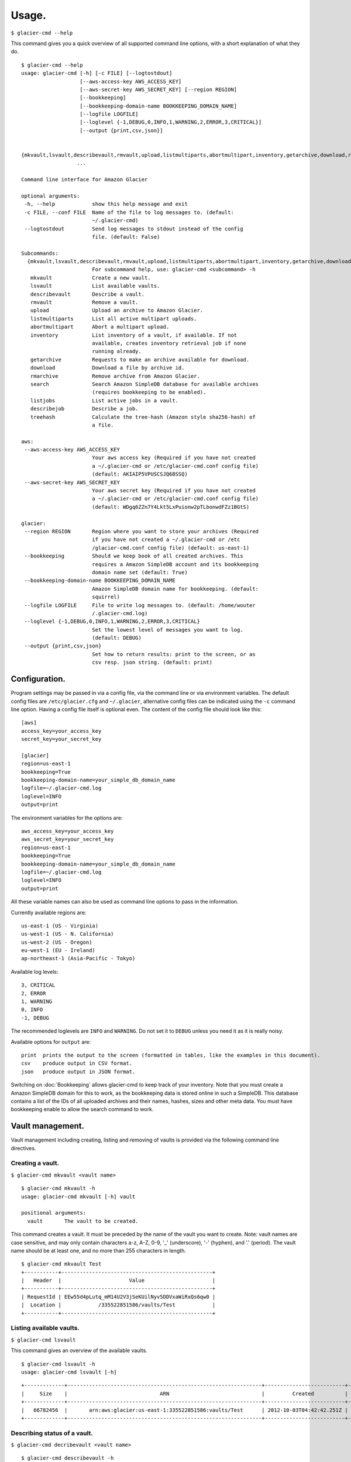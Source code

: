 
**********
Usage.
**********

``$ glacier-cmd --help``

This command gives you a quick overview of all supported command line options, with a short  explanation of what they do. ::

 $ glacier-cmd --help
 usage: glacier-cmd [-h] [-c FILE] [--logtostdout]
                    [--aws-access-key AWS_ACCESS_KEY]
                    [--aws-secret-key AWS_SECRET_KEY] [--region REGION]
                    [--bookkeeping]
                    [--bookkeeping-domain-name BOOKKEEPING_DOMAIN_NAME]
                    [--logfile LOGFILE]
                    [--loglevel {-1,DEBUG,0,INFO,1,WARNING,2,ERROR,3,CRITICAL}]
                    [--output {print,csv,json}]
                    

 {mkvault,lsvault,describevault,rmvault,upload,listmultiparts,abortmultipart,inventory,getarchive,download,rmarchive,search,listjobs,describejob,treehash}
                   ...

 Command line interface for Amazon Glacier

 optional arguments:
  -h, --help            show this help message and exit
  -c FILE, --conf FILE  Name of the file to log messages to. (default:
                        ~/.glacier-cmd)
  --logtostdout         Send log messages to stdout instead of the config
                        file. (default: False)

 Subcommands:
   {mkvault,lsvault,describevault,rmvault,upload,listmultiparts,abortmultipart,inventory,getarchive,download,rmarchive,search,listjobs,describejob,treehash}
                        For subcommand help, use: glacier-cmd <subcommand> -h
    mkvault             Create a new vault.
    lsvault             List available vaults.
    describevault       Describe a vault.
    rmvault             Remove a vault.
    upload              Upload an archive to Amazon Glacier.
    listmultiparts      List all active multipart uploads.
    abortmultipart      Abort a multipart upload.
    inventory           List inventory of a vault, if available. If not
                        available, creates inventory retrieval job if none
                        running already.
    getarchive          Requests to make an archive available for download.
    download            Download a file by archive id.
    rmarchive           Remove archive from Amazon Glacier.
    search              Search Amazon SimpleDB database for available archives
                        (requires bookkeeping to be enabled).
    listjobs            List active jobs in a vault.
    describejob         Describe a job.
    treehash            Calculate the tree-hash (Amazon style sha256-hash) of
                        a file.

 aws:
  --aws-access-key AWS_ACCESS_KEY
                        Your aws access key (Required if you have not created
                        a ~/.glacier-cmd or /etc/glacier-cmd.conf config file)
                        (default: AKIAIP5VPUSCSJQ6BSSQ)
  --aws-secret-key AWS_SECRET_KEY
                        Your aws secret key (Required if you have not created
                        a ~/.glacier-cmd or /etc/glacier-cmd.conf config file)
                        (default: WDgq6ZZn7Y4Lkt5LxPuionw2pTLbonwdFZz1BGtS)

 glacier:
  --region REGION       Region where you want to store your archives (Required
                        if you have not created a ~/.glacier-cmd or /etc
                        /glacier-cmd.conf config file) (default: us-east-1)
  --bookkeeping         Should we keep book of all created archives. This
                        requires a Amazon SimpleDB account and its bookkeeping
                        domain name set (default: True)
  --bookkeeping-domain-name BOOKKEEPING_DOMAIN_NAME
                        Amazon SimpleDB domain name for bookkeeping. (default:
                        squirrel)
  --logfile LOGFILE     File to write log messages to. (default: /home/wouter
                        /.glacier-cmd.log)
  --loglevel {-1,DEBUG,0,INFO,1,WARNING,2,ERROR,3,CRITICAL}
                        Set the lowest level of messages you want to log.
                        (default: DEBUG)
  --output {print,csv,json}
                        Set how to return results: print to the screen, or as
                        csv resp. json string. (default: print)


Configuration.
---------------

Program settings may be passed in via a config file, via the command line or via environment variables. The default config files are ``/etc/glacier.cfg`` and ``~/.glacier``, alternative config files can be indicated using the ``-c`` command line option. Having a config file itself is optional even.
The content of the config file should look like this::

    [aws]
    access_key=your_access_key
    secret_key=your_secret_key

    [glacier]
    region=us-east-1
    bookkeeping=True
    bookkeeping-domain-name=your_simple_db_domain_name
    logfile=~/.glacier-cmd.log
    loglevel=INFO
    output=print

The environment variables for the options are::

    aws_access_key=your_access_key 
    aws_secret_key=your_secret_key 
    region=us-east-1 
    bookkeeping=True 
    bookkeeping-domain-name=your_simple_db_domain_name
    logfile=~/.glacier-cmd.log
    loglevel=INFO
    output=print

All these variable names can also be used as command line options to pass in the information.

Currently available regions are::

   us-east-1 (US - Virginia)
   us-west-1 (US - N. California)
   us-west-2 (US - Oregon)
   eu-west-1 (EU - Ireland)
   ap-northeast-1 (Asia-Pacific - Tokyo)

Available log levels::

   3, CRITICAL
   2, ERROR
   1, WARNING
   0, INFO
   -1, DEBUG

The recommended loglevels are ``INFO`` and ``WARNING``. Do not set it to ``DEBUG`` unless you need it as it is really noisy.

Available options for ``output`` are::

 print  prints the output to the screen (formatted in tables, like the examples in this document).
 csv    produce output in CSV format.
 json   produce output in JSON format.

Switching on :doc:`Bookkeeping` allows glacier-cmd to keep track of your inventory. Note that you must create a Amazon SimpleDB domain for this to work, as the bookkeeping data is stored online in such a SimpleDB. This database contains a list of the IDs of all uploaded archives and their names, hashes, sizes and other meta data. You must have bookkeeping enable to allow the search command to work.

Vault management.
-----------------
Vault management including creating, listing and removing of vaults is provided via the following command line directives.

Creating a vault.
^^^^^^^^^^^^^^^^^

``$ glacier-cmd mkvault <vault name>`` ::

 $ glacier-cmd mkvault -h
 usage: glacier-cmd mkvault [-h] vault

 positional arguments:
   vault       The vault to be created.

This command creates a vault. It must be preceded by the name of the vault you want to create. Note: vault names are case sensitive, and may only contain characters a-z, A-Z, 0-9, '_' (underscore), '-' (hyphen), and '.' (period). The vault name should be at least one, and no more than 255 characters in length.

.. program-output:: glacier-cmd mkvault Test

::

 $ glacier-cmd mkvault Test
 +-----------+-------------------------------------------------+
 |   Header  |                      Value                      |
 +-----------+-------------------------------------------------+
 | RequestId | EEw55d4pLutq_mM14U2V3jSeKUilNyv5DDVxaWiRxQs6qw0 |
 |  Location |            /335522851586/vaults/Test            |
 +-----------+-------------------------------------------------+


Listing available vaults.
^^^^^^^^^^^^^^^^^^^^^^^^^

``$ glacier-cmd lsvault``

This command gives an overview of the available vaults.

.. program-output:: glacier-cmd lsvault

::

 $ glacier-cmd lsvault -h
 usage: glacier-cmd lsvault [-h]


::

 +-------------+---------------------------------------------------------------+--------------------------+-----------------+
 |     Size    |                              ARN                              |         Created          |    Vault name   |
 +-------------+---------------------------------------------------------------+--------------------------+-----------------+
 |   66782456  |       arn:aws:glacier:us-east-1:335522851586:vaults/Test      | 2012-10-03T04:42:42.251Z |       Test      |
 +-------------+---------------------------------------------------------------+--------------------------+-----------------+


Describing status of a vault.
^^^^^^^^^^^^^^^^^^^^^^^^^^^^^

``$ glacier-cmd decribevault <vault name>`` ::

 $ glacier-cmd describevault -h
 usage: glacier-cmd describevault [-h] vault

 positional arguments:
   vault       The vault to be described.

This command produces a table containing an overview of the status of a vault, including the number of archives, the size, and when the vault was created. ::

    $ glacier-cmd describevault Test
    200 OK
    +--------------------------+----------+----------+----------------------------------------------------+--------------------------+
    |      LastInventory       | Archives |   Size   |                        ARN                         |         Created          |
    +--------------------------+----------+----------+----------------------------------------------------+--------------------------+
    | 2012-09-14T20:14:31.609Z |    19    | 66782456 | arn:aws:glacier:us-east-1:771747372727:vaults/Test | 2012-08-30T03:26:05.507Z |
    +--------------------------+----------+----------+----------------------------------------------------+--------------------------+

Deleting a vault.
^^^^^^^^^^^^^^^^^

``$ glacier-cmd rmvault <vault name>`` ::

 $ glacier-cmd rmvault -h
 usage: glacier-cmd rmvault [-h] vault

 positional arguments:
   vault       The vault to be removed.

This command deletes a vault. Only empty vaults can be deleted, if you have archives in a vault you must delete these archives first. An error will be shown if you try to delete a non-empty vault.

.. program-output glacier-cmd rmvault Test

::

 $ glacier-cmd rmvault Test
 +-----------+-------------------------------------------------+
 |   Header  |                      Value                      |
 +-----------+-------------------------------------------------+
 | RequestId | JsEMXEx3_1gOW_wKKWRjQpBCv2qilMOudEgcxCFH9GPPpb4 |
 +-----------+-------------------------------------------------+

Listing inventory of a vault.
^^^^^^^^^^^^^^^^^^^^^^^^^^^^^

``$ glacier-cmd inventory <vault name>`` ::

 $ glacier-cmd inventory -h
 usage: glacier-cmd inventory [-h] [--refresh] vault

 positional arguments:
   vault       The vault to list the inventory of.

 optional arguments:
   -h, --help  show this help message and exit
   --refresh   Create an inventory retrieval job, even if inventory is
               available or with another retrieval job running.

This command lists the latest inventory of a vault.

Glacier does not automatically take inventory of a vault, instead it does so only on request. If no inventory available, this command will initiate an inventory retrieval job, which takes about four hours to finish.

To force the start of a new inventory retrieval job, use the ``--refresh`` command line option::

    $ glacier-cmd inventory Test
    Inventory of vault arn:aws:glacier:us-east-1:771747372727:vaults/Test
    Inventory Date: 2012-09-11T22:03:37Z
    Content:
    +---------------------------------------------+----------------------+----------+--------------------------------------------------------------------------------------------------------------------------------------------+------------------------------------------------------------------+
    |             Archive Description             |       Uploaded       |   Size   |                                                                 Archive ID                                                                 |                           SHA256 hash                            |
    +---------------------------------------------+----------------------+----------+--------------------------------------------------------------------------------------------------------------------------------------------+------------------------------------------------------------------+
    |                 DSC01600.xcf                | 2012-08-31T03:49:34Z | 38679745 | riTD8lqS96TvEwrqMy79jziF-l0vc_jbhYeCli1qtCAEH4IfzvvIU96VSiSOIytGRKJfw8Pf0SRk5i1ruxIIZuyfH7W7jTEW_h-Zd5Ho6aveZdfW8JfoYXXMRz6Dn_Yg0FsgYCLGQw | cb7ca5b0fa02af0180e0c172489c2f40f3469db2dfc86ae41e713b7bacea68e7 |
    |                     2016                    | 2012-09-10T05:09:20Z |  250178  | JZ8Xsys9LnN0djnOaC-5YNQYoKnd2jL0eLp8H3SlMexls0tqLdlvZQGnS56Q3Hb3ahsle7XNKQv5ouZjY2fOu9gI6BRErK8gKHAKxlFtdIeGFD6w_KVElczfehJV4XJIz8zCtGcjsg | d8f50c77cdef296ae57b0a3386e3f3d73435c94f5e6d320d5426bd1b239397d4 |
    +---------------------------------------------+----------------------+----------+--------------------------------------------------------------------------------------------------------------------------------------------+------------------------------------------------------------------+

Jobs management.
----------------

To get an overview of jobs, use ``$ glacier-cmd listjobs <vault name>`` ::

 $ glacier-cmd listjobs -h
 usage: glacier-cmd listjobs [-h] vault

 positional arguments:
   vault       The vault to list the jobs for.

This command gives an overview of recent jobs such as inventory and archive retrieval jobs and their status.

.. program-output:: glacier-cmd listjobs Test 

::

 $ glacier-cmd listjobs Test
 +----------------------------------------------------+----------------------------------------------------------------------------------------------+--------------------------------------------------------------------------------------------------------------------------------------------+--------------------+--------------------------+------------+
 |                      VaultARN                      |                                            Job ID                                            |                                                                 Archive ID                                                                 |       Action       |        Initiated         |   Status   |
 +----------------------------------------------------+----------------------------------------------------------------------------------------------+--------------------------------------------------------------------------------------------------------------------------------------------+--------------------+--------------------------+------------+
 | arn:aws:glacier:us-east-1:335522851586:vaults/Test | OFDah2UrPJdGlkf8iYENPKZhzHBq262hXdWOk0VTILnIwIP4xnkv7nXf1BcAin0S_e6UfhHPSe7d7q-PJZt9b3Jbt8T4 | aS10l5-JAWA6X5r4uFgUAYucpAde1qoy8jfQQbNM3NNNZyWmNTduZ3uC0o7GNh5MGnTelZUz5ODl3e958LDCjHmG--ckRpTxCK1LbV67tB2N3mPCY3GjvYsBb_ujXHvKl7fTdiP2VA |  ArchiveRetrieval  | 2012-10-11T15:02:53.903Z | InProgress |
 | arn:aws:glacier:us-east-1:335522851586:vaults/Test | 7HS2YzOfydeiyM5NLUIhiLpah2HpurXfFg5_YMpsrqRoIWwpQtPuKGwTrjTFimAL_WZfPsur57wRX0jkKDUORY-0BbmI |                                                                    None                                                                    | InventoryRetrieval | 2012-10-11T01:57:08.135Z | Succeeded  |
 +----------------------------------------------------+----------------------------------------------------------------------------------------------+--------------------------------------------------------------------------------------------------------------------------------------------+--------------------+--------------------------+------------+

To get more information on a specific job, use ``$ glacier-cmd describejob <vault> <jobid>`` ::

 $ glacier-cmd describejob -h
 usage: glacier-cmd describejob [-h] vault jobid

 positional arguments:
   vault       The vault the job is listed for.
   jobid       The job ID of the job to be described.

Example use and output::

 $ glacier-cmd describejob Test 7HS2YzOfydeiyM5NLUIhiLpah2HpurXfFg5_YMpsrqRoIWwpQtPuKGwTrjTFimAL_WZfPsur57wRX0jkKDUORY-0BbmI
 +----------------------+----------------------------------------------------------------------------------------------+
 |        Header        |                                            Value                                             |
 +----------------------+----------------------------------------------------------------------------------------------+
 |    CompletionDate    |                                   2012-10-11T05:55:19.803Z                                   |
 |       VaultARN       |                      arn:aws:glacier:us-east-1:335522851586:vaults/Test                      |
 |    SHA256TreeHash    |                                             None                                             |
 |      Completed       |                                             True                                             |
 | InventorySizeInBytes |                                            21890                                             |
 |        JobId         | 7HS2YzOfydeiyM5NLUIhiLpah2HpurXfFg5_YMpsrqRoIWwpQtPuKGwTrjTFimAL_WZfPsur57wRX0jkKDUORY-0BbmI |
 |       SNSTopic       |                                             None                                             |
 |      ArchiveId       |                                             None                                             |
 |    JobDescription    |                                             None                                             |
 |      RequestId       |                       rP_WWo2itP1SCcJQDCMMpiqB7NDtEqIvH1TuNoHjpBvNpA8                        |
 |      StatusCode      |                                          Succeeded                                           |
 |        Action        |                                      InventoryRetrieval                                      |
 |     CreationDate     |                                   2012-10-11T01:57:08.135Z                                   |
 |    StatusMessage     |                                          Succeeded                                           |
 |  ArchiveSizeInBytes  |                                             None                                             |
 +----------------------+----------------------------------------------------------------------------------------------+ 

Archive management.
-------------------

You may upload, retrieve, download and delete archives using glacier-cmd.

Note that when deleting a file, it takes up to a day for Glacier to update your inventory and actually purge the file. 

When downloading a file, you first must request the file to be retrieved by Glacier before you can download it. This retrieval process takes around four hours, and the file will be available for download for 24 hours after which it is removed from the available queue.

Uploading an archive.
^^^^^^^^^^^^^^^^^^^^^

``$ glacier-cmd upload <vault name> /path/to/archive [path/to/anotherarchive]`` ::

 $ glacier-cmd upload -h
 usage: glacier-cmd upload [-h] [--stdin] [--name NAME] [--partsize PARTSIZE]
                           [--description DESCRIPTION] [--uploadid UPLOADID]
                           [--resume] [--bacula]
                           vault [filename [filename ...]]

 positional arguments:
   vault                 The vault the archive is to be stored in.
   filename              The name(s) of the local file(s) to be uploaded. Wildcards
                        are accepted. Can not be used if --stdin is used.

 optional arguments:
   -h, --help            show this help message and exit
   --stdin               Read data from stdin, instead of local file. 
                         Can not be used if <filename> is given.
   --name NAME           Use the given name as the filename for bookkeeping 
                         purposes. To be used in conjunction with --stdin or 
                         when the file being uploaded is a temporary file.
   --partsize PARTSIZE   Part size to use for upload (in MB). Must
                         be a power of 2 in the range:
                             1, 2, 4, 8, ..., 2,048, 4,096.
                         Values that are not a power of 2 will be
                         adjusted upwards to the next power of 2.
                         
                         Amazon accepts up to 10,000 parts per upload.
                         
                         Smaller parts result in more frequent progress
                         updates, and less bandwidth wasted if a part
                         needs to be re-transmitted. On the other hand,
                         smaller parts limit the size of the archive that
                         can be uploaded. Some examples:
                         
                         partsize  MaxArchiveSize
                             1        1*1024*1024*10000 ~= 9.7 GB
                             4        4*1024*1024*10000 ~= 39 GB
                            16       16*1024*1024*10000 ~= 156 GB
                           128      128*1024*1024*10000 ~= 1.2 TB
                          4096     4096*1024*1024*10000 ~= 39 TB
                         
                         If not given, the smallest possible part size
                         will be used when uploading a file, and 128 MB
                         when uploading from stdin.
   --description DESCRIPTION
                         Description of the file to be uploaded. Use quotes
                         if your file name contains spaces. (optional).
   --uploadid UPLOADID   The uploadId of a multipart upload that is not
                         finished yet. If given, glacier-cmd will attempt
                         to resume this upload using the given file, or by
                         re-reading the data from stdin.
   --resume              Attempt to resume an interrupted multi-part upload.
                         Does not work in combination with --stdin, and
                         requires bookkeeping to be enabled.
                         (not implemented yet)
   --bacula              The (single!) file name will be parsed using Bacula's
                         style of providing multiple names on the command line.
                         E.g.: /path/to/backup/vol001|vol002|vol003

You may add an arbitrary number of files on the command line, or use wildcards in the file names.

Files are uploaded in blocks, the default size is the smallest possible size to fit the file in no more than 10,000 blocks. When uploading data piped in via stdin, a default block size of 128 MB is used. After the upload of each block a progress update will be printed, showing the amount of data uploaded, the upload speed and an estimated finish time. When finished, the archive ID and an SHA256 hash will be printed.

Note: for files larger than 1 MB this hash is not the same as you get when running the ``sha256sum /path/to/archive`` command as the hash is a tree hash, calculated by taking the individual hashes of each 1 MB part of the file, and hashing those together. Use the ``$ glacier-cmd treehash <filename>`` as described below to calculate hashes of local files.

Uploading options.
""""""""""""""""""
* ``--stdin``

Use this option to tell glacier-cmd to expect data to be piped in over stdin. ::

   $ cat /path/to/archive | glacier-cmd upload Test --description "Interesting data!" --name /nice/filename/for/archive --stdin

* ``--name``

Specify a file name for your archive. 

This is required when you pipe in data over stdin, and can be useful to override the local file name of the archive, for example when the local file is a temporary file with a randomly generated name. This file name will be used for the bookkeeping entry of this upload. ::

   $ glacier-cmd upload --name /path/BetterName Test /tmp/temp.tQ6948 "Some description"

* ``--partsize <size in MB>``

This overrides the default part size, and the calculated optimal part size. The size is given in MB, and must be a power of two. Valid values are 1, 2, 4, 8, ...,  2048, 4096.

Amazon Glacier limits uploads to 10,000 parts. With the default part size of 128 MB, this means archives are limited to about 1.3 TB. For larger archives you must set a larger part size; for smaller archives you may set a smaller part size. If the part size given is too small to fit the file in 10,000 parts, it will be automaticially changed to the minimal required part size.
Some examples::

 partsize   Maximum archive size
 1          1*1024*1024*10000 ~= 9.7 GB
 4          4*1024*1024*10000 ~= 39 GB
 16         16*1024*1024*10000 ~= 156 GB
 128        128*1024*1024*10000 ~= 1.2 TB
 4096       4096*1024*1024*10000 ~= 39 TB

* ``--description "description of archive"``

Set a description of your archive. This may be up to 1024 characters long, and will be listed in the inventory of your vault, and stored in the bookkeeping database. If no description given, the file name of the archive is used instead. The description may contain only 7-bit ASCII characters without control codes, specifically ASCII values 32-126 decimal or 0x20-0x7E hexadecimal.

* ``--uploadid <uploadid>``

Resume an interrupted job with the specified uploadid. If this option is present, ``glacier-cmd`` will check wether this uploadid exists, and if so check the hashes of the already uploaded parts to the local file. If all parts match, the upload will be resumed. If there is any problem, an error message will be shown.

* ``--resume``

Not implemented yet.

Attempt to automatically resume an upload using information stored in the bookkeeping database. This option requires :doc:`bookkeeping` to be enabled.

* ``--bacula``

The file name is a bacula-style list of multiple files. This is useful if this script is used in conjunction with the Bacula backup software. Bacula separates files with the `|` character; see :doc:`Scripting` for more details.
The file list should look like ``/path/to/backups/vol001|vol002|vol003``, with the path given by the user script.

Downloading an archive.
^^^^^^^^^^^^^^^^^^^^^^^

This is a two-step process as first you have to instruct Glacier to retrieve an archive and make it available for download via ``getarchive``, and when that job is done it can be downloaded using ``download``.

* ``$ glacier-cmd getarchive <vault> <archive-ID>`` 

::

 $ glacier-cmd getarchive -h
 usage: glacier-cmd getarchive [-h] vault archive

 positional arguments:
   vault       The vault the archive is stored in.
   archive     The archive id.

This command will start a job retrieving the archive with given archive ID from the vault. If a job for the same archive is running already, or is finished, it will notify the user of the status of this job.

Note: if the archive ID starts with a hyphen (-) then it must be preceded by the ``--`` command line switch. ::

 $ glacier-cmd getarchive Test aS10l5-JAWA6X5r4uFgUAYucpAde1qoy8jfQQbNM3NNNZyWmNTduZ3uC0o7GNh5MGnTelZUz5ODl3e958LDCjHmG--ckRpTxCK1LbV67tB2N3mPCY3GjvYsBb_ujXHvKl7fTdiP2VA
 +---------------------+----------------------------------------------------------------------------------------------+
 |        Header        |                                            Value                                             |
 +----------------------+----------------------------------------------------------------------------------------------+
 |    CompletionDate    |                                             None                                             |
 |       VaultARN       |                arn:aws:glacier:us-east-1:335522851586:vaults/Squirrel_backup                 |
 |       SNSTopic       |                                             None                                             |
 |    SHA256TreeHash    |               90175184b2b4667ec826b66b9f86ee73644accd1cdaaa5cb7ff6ef176cf39741               |
 |      Completed       |                                            False                                             |
 | InventorySizeInBytes |                                             None                                             |
 |        JobId         | OFDah2UrPJdGlkf8iYENPKZhzHBq262hXdWOk0VTILnIwIP4xnkv7nXf1BcAin0S_e6UfhHPSe7d7q-PJZt9b3Jbt8T4 |
 |    JobDescription    |                                             None                                             |
 |      StatusCode      |                                          InProgress                                          |
 |        Action        |                                       ArchiveRetrieval                                       |
 |     CreationDate     |                                   2012-10-11T15:02:53.903Z                                   |
 |    StatusMessage     |                                             None                                             |
 |  ArchiveSizeInBytes  |                                           35723460                                           |
 +----------------------+----------------------------------------------------------------------------------------------+

* ``$ glacier-cmd download <vault> <archive-ID>`` 

::

 $ glacier-cmd download -h
 usage: glacier-cmd download [-h] [--outfile OUTFILE] [--overwrite]
                             vault archive

 positional arguments:
   vault              Specify the vault in which archive is located.
   archive            The archive to be downloaded.

 optional arguments:
   -h, --help         show this help message and exit
   --outfile OUTFILE  The name of the local file to store the archive. If
                      omitted, stdout will be used.
   --overwrite        Overwrite an existing local file if one exists when
                      downloading an archive.

This will download an archive if it is available. If not available it will inform the user. The download is done as a single block, so no progress updates of the download can be given. It is also not possible to resume an interrupted download at this moment.

Downloading options.
""""""""""""""""""""
* ``--outfile <outfile>``

The name of the file to write the downloaded data to. If omitted, stdout is used.

* ``--overwrite`` 

Overwrite a local file with the same name. If not given, an error will be shown if `<outfile>` exists already.

Deleting an archive.
^^^^^^^^^^^^^^^^^^^^

``$ glacier-cmd rmarchive <vault> <archive-ID>`` ::

 $ glacier-cmd rmarchive -h
 usage: glacier-cmd rmarchive [-h] vault archive

 positional arguments:
   vault       The vault the archive is stored in.
   archive     The archive id of the archive to be removed.

This command will remove the archive with <archive-ID> from the vault <vault>.

Note: if the archive ID starts wiht a - (hyphen), you must precede it with a ``--`` switch, as otherwise it is recognised as command line option.

Example use and output::

   $ glacier-cmd rmarchive Test -- -6AKuLSU3wxtSqq_GeeAss9zLvto8Xr1su4mqmvluTTv4HcXbFJJNy0yiTu9tG5vFjrBXvmQKXGwFJpNMghqYBerUKpsjq56mrzv1wUbe6DWuzl6Ntb8WSQHYo0kzw8rcLaVx5MFug
    204 No Content
    +------------------+-------------------------------------------------+
    |      Header      |                      Value                      |
    +------------------+-------------------------------------------------+
    | x-amzn-requestid | 1-UC36MM2ZxNwdf-Q2yyT0f7j5KVJ1neGwf-FzsU2H6YDyo |
    |       date       |          Fri, 14 Sep 2012 02:48:46 GMT          |
    +------------------+-------------------------------------------------+

Note: it takes up to a day for Glacier to update your vault inventory, so the archive will not be delisted from the inventory immediately.

Searching by file name or description.
^^^^^^^^^^^^^^^^^^^^^^^^^^^^^^^^^^^^^^

To search through the bookkeeping database for available archives, use ``$ glacier-cmd search`` ::

 $ glacier-cmd search -h
 usage: glacier-cmd search [-h] [--filename FILENAME] [--searchterm SEARCHTERM]
                           [vault]

 positional arguments:
   vault                 The vault to search in. Searching all if omitted.

 optional arguments:
   -h, --help            show this help message and exit
   --filename FILENAME   Search key for searching by (part of) file names.
   --searchterm SEARCHTERM
                         Search key for searching (part of) description fields.

Bookkeeping must be enabled for this function to work.

If no options are given, it prints a list of all archives that are stored in the default region. All searches are limited to one region, if no ``--region`` option is set, the default region will be used.
``--filename <file name>`` searches for a (partial) match on file name.
``--searchterm <search term>`` searches for a (partial) match on description.
``<vault>`` limits the search to the given vault.

Managing multipart jobs.
^^^^^^^^^^^^^^^^^^^^^^^^

Uploads are sent block by block, when an upload is in progress (or halted) a multipart job is present in that vault.

To see the multipart uploads currently in progress, use
``$ glacier-cmd listmultiparts <vault>`` ::

 $ glacier-cmd listmultiparts -h
 usage: glacier-cmd listmultiparts [-h] vault

 positional arguments:
   vault       The vault to check the active multipart uploads for.

Example use and output::

    $ glacier-cmd listmultiparts Test
    200 OK
    Marker:  None
    +--------------------+--------------------------+----------------------------------------------------------------------------------------------+-----------------+----------------------------------------------------+
    | ArchiveDescription |       CreationDate       |                                      MultipartUploadId                                       | PartSizeInBytes |                      VaultARN                      |
    +--------------------+--------------------------+----------------------------------------------------------------------------------------------+-----------------+----------------------------------------------------+
    |  fancyme.glacier   | 2012-09-20T04:29:21.485Z | D18RNXeq5ffV99PITXrHBvJOULDt15EJJl0eBD5GFD-pc76ptWCz0k9mrJy4W4oUu2fQ0ljWxiqDXIKGLZVIfFIexErC |     4194304     | arn:aws:glacier:us-east-1:771747372727:vaults/Test |
    +--------------------+--------------------------+----------------------------------------------------------------------------------------------+-----------------+----------------------------------------------------+

To abort one of the multipart uploads, use 
``$ glacier-cmd abortmultipart <vault> <uploadid>`` ::

 $ glacier-cmd abortmultipart -h
 usage: glacier-cmd abortmultipart [-h] vault uploadId

 positional arguments:
   vault       The vault the upload is for.
   uploadId    The id of the upload to be aborted, try listmultiparts.

Example use and output::

    ``$ glacier-cmd abortmultipart Test D18RNXeq5ffV99PITXrHBvJOULDt15EJJl0eBD5GFD-pc76ptWCz0k9mrJy4W4oUu2fQ0ljWxiqDXIKGLZVIfFIexErC``

An interrupted job will remain available for resumption for about 24 hours from last activity. After that period the job will be deleted by Amazon Glacier.

Tree hashing.
-------------

Amazon uses a special way of taking an SHA256 hash from a file: they use a tree hash. This means the normal ``sha256hash`` command will give a different hash than Amazon for files larger than 1 MB.

To calculate the tree hash from a local file, to compare with the hash Amazon provides, you may use ``$glacier-cmd treehash <filename>`` where filename may be a list of files, and may contain wildcards. ::

 $ glacier-cmd treehash -h
 usage: glacier-cmd treehash [-h] [filename [filename ...]]

 positional arguments:
   filename    The filename to calculate the treehash of.

Example use and output::

 $ glacier-cmd treehash *.jpg
 +--------------+------------------------------------------------------------------+
 |  File name   |                         SHA256 tree hash                         |
 +--------------+------------------------------------------------------------------+
 | P1050041.jpg | 7c5aa9d2af811f41abf0db7756623e2c9b09af09c28618ca891932cff3b3e3ed |
 | P1050044.jpg | 829f91b33d26abd636f732f205590f58f6824cf07460b3b6bef0778d911e5e3d |
 | P1050052.jpg | 5427a1488db2a0dab25d7a247d16e110c1342a291528c5025c7280b640da9c75 |
 | P1050068.jpg | 05278217d88dab5a7d1f7bcbe8b698f2d5cc284e1eb687d97f5185e8026a089d |
 +--------------+------------------------------------------------------------------+


